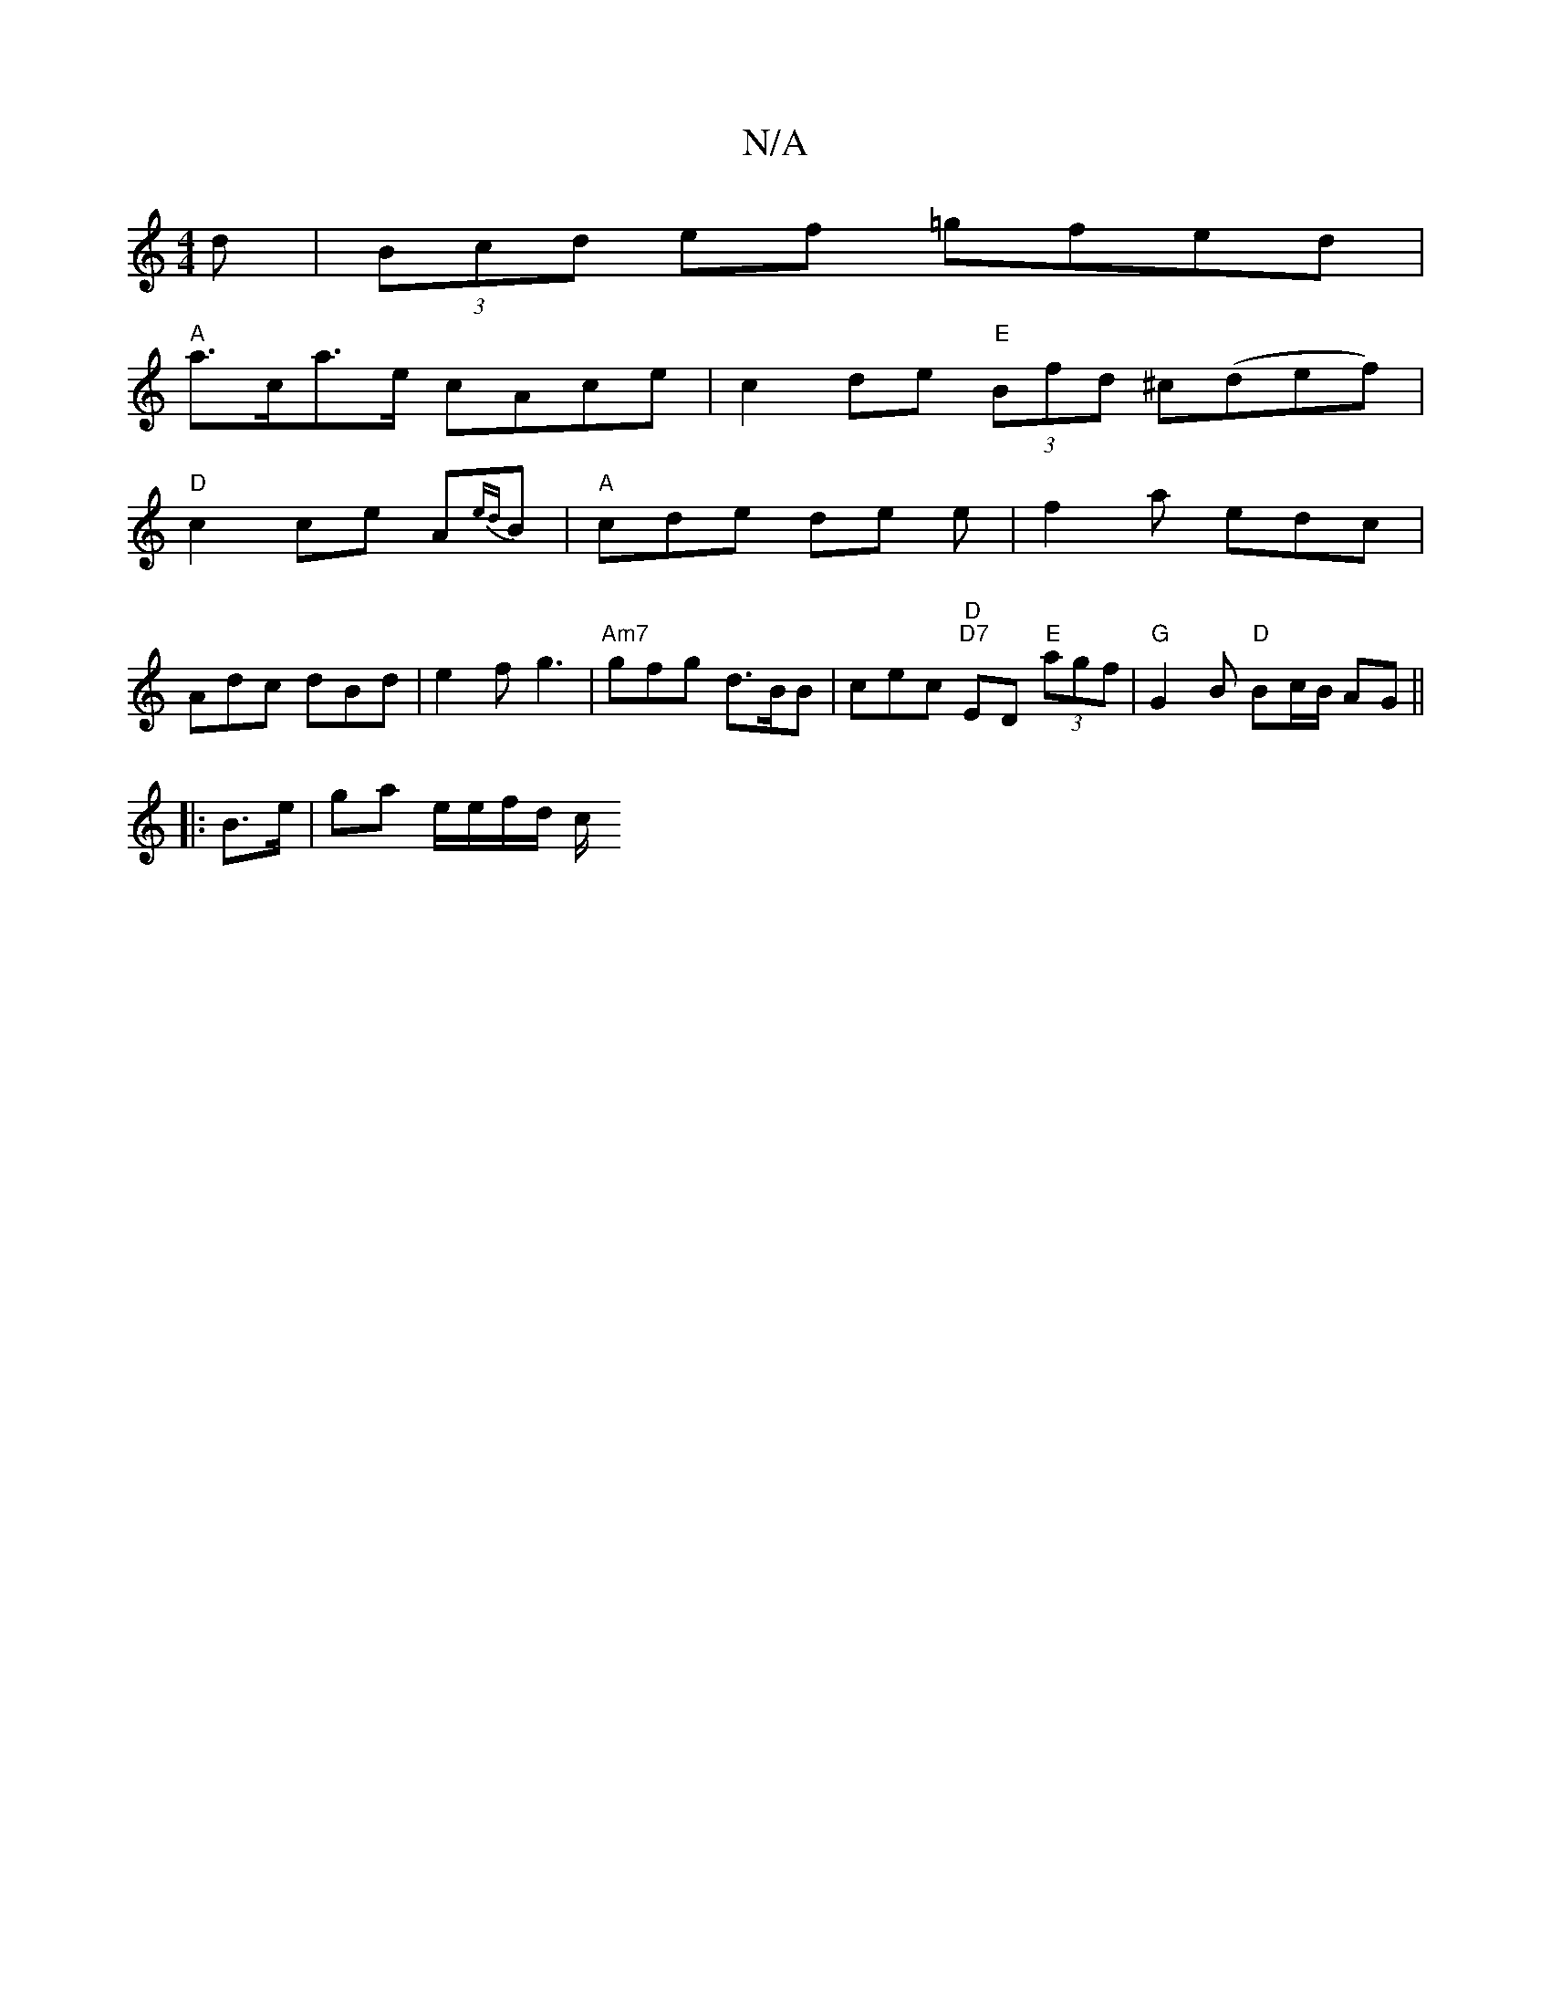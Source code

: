 X:1
T:N/A
M:4/4
R:N/A
K:Cmajor
d|(3Bcd ef =gfed|
"A"a>ca>e cAce| c2 de "E"(3Bfd ^c(def)|
"D"c2 ce A{ed}B | "A" cde de e|f2 a edc|
Adc dBd|e2 f g3|"Am7"gfg d>BB|cec "D""D7" ED "E"(3agf | "G"G2 B "D" Bc/B/ AG||
[|:B>e |ga e/e/f/d/ c/